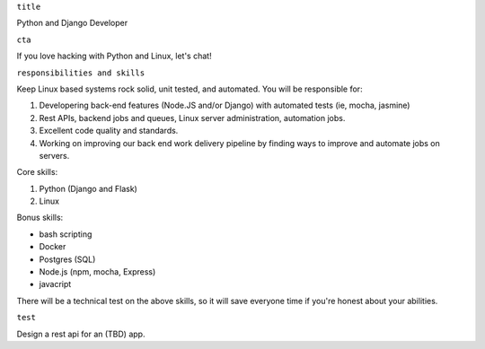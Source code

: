 ``title``

Python and Django Developer

``cta``

If you love hacking with Python and Linux, let's chat!

``responsibilities and skills``

Keep Linux based systems rock solid, unit tested, and automated. You
will be responsible for:

1. Developering back-end features (Node.JS and/or Django) with automated
   tests (ie, mocha, jasmine)
2. Rest APIs, backend jobs and queues, Linux server administration,
   automation jobs.
3. Excellent code quality and standards.
4. Working on improving our back end work delivery pipeline by finding
   ways to improve and automate jobs on servers.

Core skills:

1. Python (Django and Flask)
2. Linux

Bonus skills:

-  bash scripting
-  Docker
-  Postgres (SQL)
-  Node.js (npm, mocha, Express)
-  javacript

There will be a technical test on the above skills, so it will save
everyone time if you're honest about your abilities.

``test``

Design a rest api for an (TBD) app.
